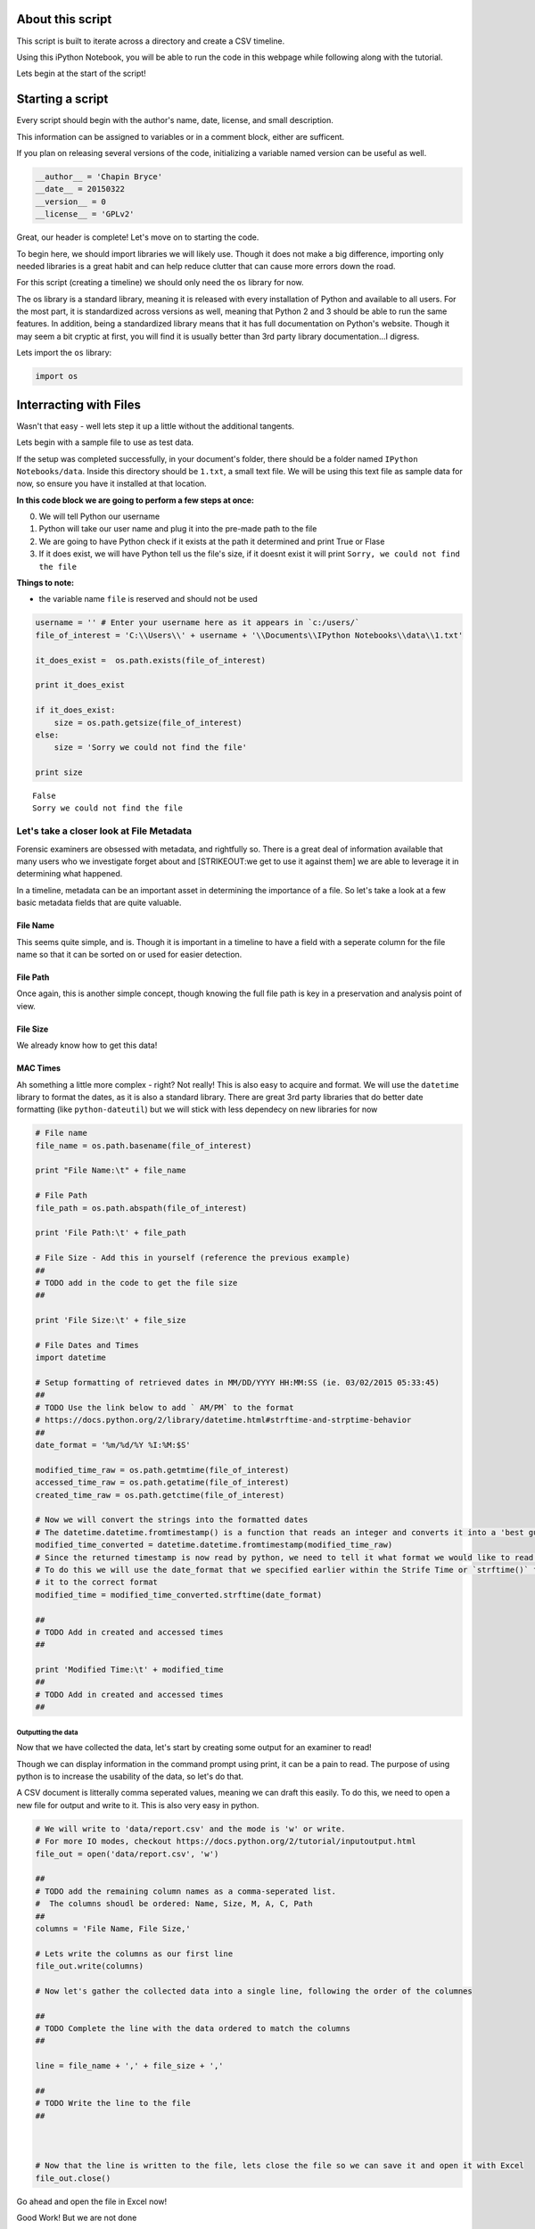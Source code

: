 
About this script
=================

This script is built to iterate across a directory and create a CSV
timeline.

Using this iPython Notebook, you will be able to run the code in this
webpage while following along with the tutorial.

Lets begin at the start of the script!

Starting a script
=================

Every script should begin with the author's name, date, license, and
small description.

This information can be assigned to variables or in a comment block,
either are sufficent.

If you plan on releasing several versions of the code, initializing a
variable named version can be useful as well.

.. code:: python

    __author__ = 'Chapin Bryce'
    __date__ = 20150322
    __version__ = 0
    __license__ = 'GPLv2'
Great, our header is complete! Let's move on to starting the code.

To begin here, we should import libraries we will likely use. Though it
does not make a big difference, importing only needed libraries is a
great habit and can help reduce clutter that can cause more errors down
the road.

For this script (creating a timeline) we should only need the ``os``
library for now.

The os library is a standard library, meaning it is released with every
installation of Python and available to all users. For the most part, it
is standardized across versions as well, meaning that Python 2 and 3
should be able to run the same features. In addition, being a
standardized library means that it has full documentation on Python's
website. Though it may seem a bit cryptic at first, you will find it is
usually better than 3rd party library documentation...I digress.

Lets import the ``os`` library:

.. code:: python

    import os
Interracting with Files
=======================

Wasn't that easy - well lets step it up a little without the additional
tangents.

Lets begin with a sample file to use as test data.

If the setup was completed successfully, in your document's folder,
there should be a folder named ``IPython Notebooks/data``. Inside this
directory should be ``1.txt``, a small text file. We will be using this
text file as sample data for now, so ensure you have it installed at
that location.

**In this code block we are going to perform a few steps at once:**

0. We will tell Python our username
1. Python will take our user name and plug it into the pre-made path to
   the file
2. We are going to have Python check if it exists at the path it
   determined and print True or Flase
3. If it does exist, we will have Python tell us the file's size, if it
   doesnt exist it will print ``Sorry, we could not find the file``

**Things to note:**

-  the variable name ``file`` is reserved and should not be used

.. code:: python

    username = '' # Enter your username here as it appears in `c:/users/`
    file_of_interest = 'C:\\Users\\' + username + '\\Documents\\IPython Notebooks\\data\\1.txt'
    
    it_does_exist =  os.path.exists(file_of_interest)
    
    print it_does_exist
    
    if it_does_exist:
        size = os.path.getsize(file_of_interest)
    else:
        size = 'Sorry we could not find the file'
    
    print size
    

.. parsed-literal::

    False
    Sorry we could not find the file
    

Let's take a closer look at File Metadata
-----------------------------------------

Forensic examiners are obsessed with metadata, and rightfully so. There
is a great deal of information available that many users who we
investigate forget about and [STRIKEOUT:we get to use it against them]
we are able to leverage it in determining what happened.

In a timeline, metadata can be an important asset in determining the
importance of a file. So let's take a look at a few basic metadata
fields that are quite valuable.

File Name
^^^^^^^^^

This seems quite simple, and is. Though it is important in a timeline to
have a field with a seperate column for the file name so that it can be
sorted on or used for easier detection.

File Path
^^^^^^^^^

Once again, this is another simple concept, though knowing the full file
path is key in a preservation and analysis point of view.

File Size
^^^^^^^^^

We already know how to get this data!

MAC Times
^^^^^^^^^

Ah something a little more complex - right? Not really! This is also
easy to acquire and format. We will use the ``datetime`` library to
format the dates, as it is also a standard library. There are great 3rd
party libraries that do better date formatting (like
``python-dateutil``) but we will stick with less dependecy on new
libraries for now

.. code:: python

    # File name
    file_name = os.path.basename(file_of_interest)
    
    print "File Name:\t" + file_name
    
    # File Path
    file_path = os.path.abspath(file_of_interest)
    
    print 'File Path:\t' + file_path
    
    # File Size - Add this in yourself (reference the previous example)
    ##
    # TODO add in the code to get the file size
    ##
    
    print 'File Size:\t' + file_size
    
    # File Dates and Times
    import datetime
    
    # Setup formatting of retrieved dates in MM/DD/YYYY HH:MM:SS (ie. 03/02/2015 05:33:45)
    ##
    # TODO Use the link below to add ` AM/PM` to the format 
    # https://docs.python.org/2/library/datetime.html#strftime-and-strptime-behavior
    ##
    date_format = '%m/%d/%Y %I:%M:$S'
    
    modified_time_raw = os.path.getmtime(file_of_interest)
    accessed_time_raw = os.path.getatime(file_of_interest)
    created_time_raw = os.path.getctime(file_of_interest)
    
    # Now we will convert the strings into the formatted dates
    # The datetime.datetime.fromtimestamp() is a function that reads an integer and converts it into a 'best guess' timestamp. 
    modified_time_converted = datetime.datetime.fromtimestamp(modified_time_raw)
    # Since the returned timestamp is now read by python, we need to tell it what format we would like to read it in. 
    # To do this we will use the date_format that we specified earlier within the Strife Time or `strftime()` function to change 
    # it to the correct format
    modified_time = modified_time_converted.strftime(date_format)
    
    ##
    # TODO Add in created and accessed times
    ##
    
    print 'Modified Time:\t' + modified_time
    ##
    # TODO Add in created and accessed times
    ##
    
    
Outputting the data
~~~~~~~~~~~~~~~~~~~

Now that we have collected the data, let's start by creating some output
for an examiner to read!

Though we can display information in the command prompt using print, it
can be a pain to read. The purpose of using python is to increase the
usability of the data, so let's do that.

A CSV document is litterally comma seperated values, meaning we can
draft this easily. To do this, we need to open a new file for output and
write to it. This is also very easy in python.

.. code:: python

    # We will write to 'data/report.csv' and the mode is 'w' or write. 
    # For more IO modes, checkout https://docs.python.org/2/tutorial/inputoutput.html
    file_out = open('data/report.csv', 'w')
    
    ##
    # TODO add the remaining column names as a comma-seperated list.
    #  The columns shoudl be ordered: Name, Size, M, A, C, Path
    ## 
    columns = 'File Name, File Size,'
    
    # Lets write the columns as our first line
    file_out.write(columns)
    
    # Now let's gather the collected data into a single line, following the order of the columnes
    
    ##
    # TODO Complete the line with the data ordered to match the columns
    ##
    
    line = file_name + ',' + file_size + ','
    
    ##
    # TODO Write the line to the file
    ##
    
    
    
    # Now that the line is written to the file, lets close the file so we can save it and open it with Excel
    file_out.close()
    
    
Go ahead and open the file in Excel now!

Good Work! But we are not done

A timeline of 1 file is not very useful - right? So lets make one that
crawls through a directory to give us a file listing!

Recursing through files
-----------------------

Once again, the ``os`` library comes in handy with it's walk function.
Walking allows us to explore a subdirectory and access all of the files
and directories within it!

This can get confusing quickly, so we are going to take it slow to
start...

1. Declare the path we wish to recurse through
2. Use the ``os.walk()`` function to iterate through and handle the file
   recursion for us
3. Us a ``for`` loop to interpret the data returned from ``os.walk()``

-  This function returns 3 elements for us to work with

   -  ``root``: the absolute file path to the current directory being
      explored
   -  ``directories_in_root``: a list of directories found at the
      current root
   -  ``files_in_root``: a list of files found at the current root

.. code:: python

    import os
    
    # We are initializing a list variable so we can store information about each file we recurse through.
    file_list = list()
    
    username = 'cbryce' # Add in your username to set the proper directory for now
    
    # Notice the `//`, this is because, as seen earlier with `\t` the `\` character is used to mark special items in strings.
    # To use a litteral `\` we must escape it, using `\`, resulting in `\\`
    
    rpath = 'C:\\Users\\'+username+'\\Documents\\IPython Notebooks'
    
    # The below `for` statement is used to iterrate through data. In this case, the for statement is iterrating through data that is returned
    # from the use of the `os.walk()` function. 
    
    # Another note: 
    # The tabs in python are very important, ensure that all actions you wish to occur within the loop are visually indented to show!
    for root, directories_in_root, files_in_root in os.walk(rpath):
        # Now we are inside the current root directory. 
        # Inside this we have a list of Directories and a list of files (like a normal explorer view)
        
        # To iterate through the list of files, we have to use another `for` loop
        for file_entry in files_in_root:
            # Here we are able to look into each file individually
            # At this point we can do whatever we want to the individual file and ensure the same process 
            # happens to all files in all subdirectories
            
            print 'File Name: ' + file_entry  # This prints the file name only
            print 'File Root: ' + root  # The path to the root entry
            print 'File Path: ' + os.path.join(root, file_entry)  # This also prints the full path and is a *better* way to join file paths
            print '-----------------------'
            # Using the list we initialized earlier, lets add the data we gathered to it
            file_list.append(file_entry)
            
    # Now let's take a look at the list we made
    print "File List:", file_list            
    
    # Finally, lets use a for loop to modify the information from the list
    for entry in file_list:
        print 'Collected Entry: ' + entry

.. parsed-literal::

    File Name: Timelining.ipynb
    File Root: C:\Users\cbryce\Documents\IPython Notebooks
    File Path: C:\Users\cbryce\Documents\IPython Notebooks\Timelining.ipynb
    -----------------------
    File Name: Timelining-checkpoint.ipynb
    File Root: C:\Users\cbryce\Documents\IPython Notebooks\.ipynb_checkpoints
    File Path: C:\Users\cbryce\Documents\IPython Notebooks\.ipynb_checkpoints\Timelining-checkpoint.ipynb
    -----------------------
    File Name: 1.txt
    File Root: C:\Users\cbryce\Documents\IPython Notebooks\data
    File Path: C:\Users\cbryce\Documents\IPython Notebooks\data\1.txt
    -----------------------
    File Name: ls_out.csv
    File Root: C:\Users\cbryce\Documents\IPython Notebooks\data
    File Path: C:\Users\cbryce\Documents\IPython Notebooks\data\ls_out.csv
    -----------------------
    File Name: ls_out.csv_new
    File Root: C:\Users\cbryce\Documents\IPython Notebooks\data
    File Path: C:\Users\cbryce\Documents\IPython Notebooks\data\ls_out.csv_new
    -----------------------
    File List: ['Timelining.ipynb', 'Timelining-checkpoint.ipynb', '1.txt', 'ls_out.csv', 'ls_out.csv_new']
    Collected Entry: Timelining.ipynb
    Collected Entry: Timelining-checkpoint.ipynb
    Collected Entry: 1.txt
    Collected Entry: ls_out.csv
    Collected Entry: ls_out.csv_new
    

Putting it all together - Making a timeline script!
===================================================

Here we go - we are about to put all of this information together into a
single script to create a SUPER TIMELINE!

I know there are a lot of steps below, but take them 1 at a time!

In the below code block:

0. Pick a path to recurse over and create an empty list
1. add in the recursion for that path using a ``for`` loop and
   ``os.walk()`` as highlighted above
2. within the loop, add the file metadata code from earlier

-  write this data into a comma seperated string
-  Append this string of data into a list

3. after the loop completes, setup an output file to write to
4. write the column names as a comma seperated string to the outputted
   file
5. start a for loop that iterated through the list

-  for each string in the list, write it to the output file

6. close the file in Python
7. Open the file in Excel! Good Job!

.. code:: python

    ## Put your code in here! Good luck and take it 1 step at a time!
    
    
    